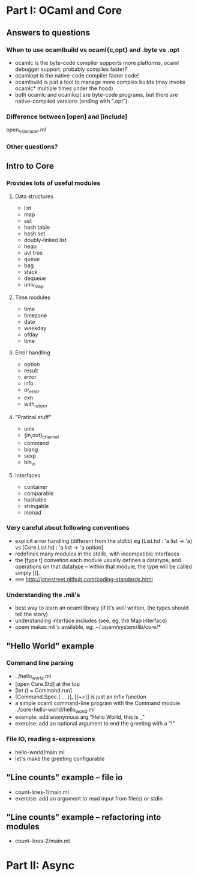 * Part I: OCaml and Core
** Answers to questions
*** When to use ocamlbuild vs ocaml{c,opt} and .byte vs .opt
  - ocamlc is the byte-code compiler
    supports more platforms, ocaml debugger support, probably compiles faster?
  - ocamlopt is the native-code compiler
    faster code!
  - ocamlbuild is just a tool to manage more complex builds (may
    invoke ocamlc* multiple times under the hood)
  - both ocamlc and ocamlopt are byte-code programs, but there are
    native-compiled versions (ending with ".opt").
*** Difference between [open] and [include]
open_vs_include.ml
*** Other questions?
** Intro to Core
*** Provides lots of useful modules
**** Data structures
  - list
  - map
  - set
  - hash table
  - hash set
  - doubly-linked list
  - heap
  - avl tree
  - queue
  - bag
  - stack
  - dequeue
  - univ_map
**** Time modules
  - time
  - timezone
  - date
  - weekday
  - ofday
  - time
**** Error handling
  - option
  - result
  - error
  - info
  - or_error
  - exn
  - with_return
**** "Pratical stuff"
  - unix
  - {in,out}_channel
  - command
  - blang
  - sexp
  - bin_io
**** Interfaces
  - container
  - comparable
  - hashable
  - stringable
  - monad
*** Very careful about following conventions
  - explicit error handling (different from the stdlib)
    eg [List.hd : 'a list -> 'a] vs [Core.List.hd : 'a list -> 'a option]
  - redefines many modules in the stdlib, with incompatible interfaces
  - the [type t] convetion
    each module usually defines a datatype, and operations on that
    datatype -- within that module, the type will be called simply
    [t].
  - see http://janestreet.github.com/coding-standards.html
*** Understanding the .mli's
  - best way to learn an ocaml library (if it's well written, the
    types should tell the story)
  - understanding interface includes (see, eg, the Map interface)
  - opam makes mli's available, eg: ~/.opam/system/lib/core/*
** "Hello World" example
*** Command line parsing
  - ../hello_world.ml
  - [open Core.Std] at the top
  - [let () = Command.run]
  - [Command.Spec.( ... )], [(+>)] is just an infix function
  - a simple ocaml command-line program with the Command module
    ../core-hello-world/hello_world.ml
  - example: add anonymous arg "Hello World, this is _"
  - exercise: add an optional argument to end the greeting with a "!"
*** File IO, reading s-expressions
  - hello-world/main.ml
  - let's make the greeting configurable
** "Line counts" example -- file io
  - count-lines-1/main.ml
  - exercise: add an argument to read input from file(s) or stdin
** "Line counts" example -- refactoring into modules
  - count-lines-2/main.ml
* Part II: Async
